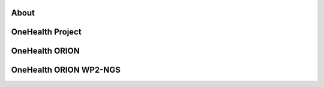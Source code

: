 About
=====

OneHealth Project
=====================

OneHealth ORION
=====================


OneHealth ORION WP2-NGS
=====================
